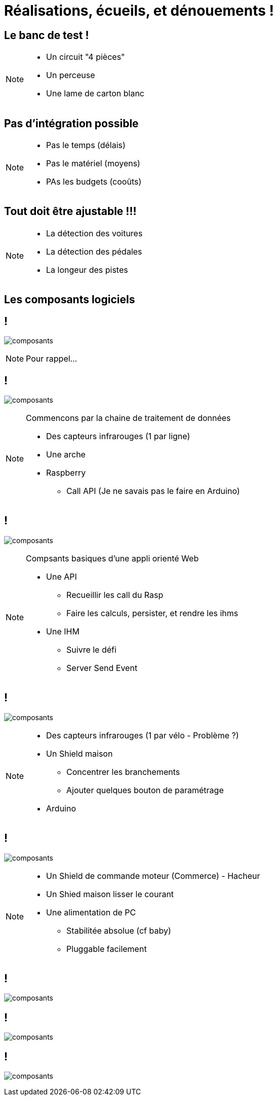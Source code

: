= Réalisations, écueils, et dénouements !

== Le banc de test !

[NOTE.speaker]
====
* Un circuit "4 pièces"
* Un perceuse
* Une lame de carton blanc
====

== Pas d'intégration possible

[NOTE.speaker]
====
* Pas le temps (délais)
* Pas le matériel (moyens)
* PAs les budgets (cooûts)
====

== Tout doit être ajustable !!!

[NOTE.speaker]
====
* La détection des voitures
* La détection des pédales
* La longeur des pistes
====

== Les composants logiciels

[transition=slide-in fade-out]
== !

image:images/composants-0.png[composants]

[NOTE.speaker]
====
Pour rappel...
====

[transition=fade]
== !

image:images/composants-1.png[composants]

[NOTE.speaker]
====
Commencons par la chaine de traitement de données

* Des capteurs infrarouges (1 par ligne)
* Une arche
* Raspberry
** Call API (Je ne savais pas le faire en Arduino)
====

[transition=fade]
== !

image:images/composants-2.png[composants]

[NOTE.speaker]
====
Compsants basiques d'une appli orienté Web

* Une API
** Recueillir les call du Rasp
** Faire les calculs, persister, et rendre les ihms
* Une IHM
** Suivre le défi
** Server Send Event
====

[transition=fade]
== !

image:images/composants-3.png[composants]

[NOTE.speaker]
====
* Des capteurs infrarouges (1 par vélo - Problème ?)
* Un Shield maison
** Concentrer les branchements
** Ajouter quelques bouton de paramétrage
* Arduino
====

[transition=fade-in slide-out]
== !

image:images/composants-4.png[composants]

[NOTE.speaker]
====
* Un Shield de commande moteur (Commerce) - Hacheur
* Un Shied  maison lisser le courant
* Une alimentation de PC
** Stabilitée absolue (cf baby)
** Pluggable facilement
====

[transition=fade-out slide-in]
== !

image:images/shields.jpg[composants]

[transition=fade]
== !

image:images/shields-1.jpg[composants]

[transition=fade]
== !

image:images/shields-2.jpg[composants]

